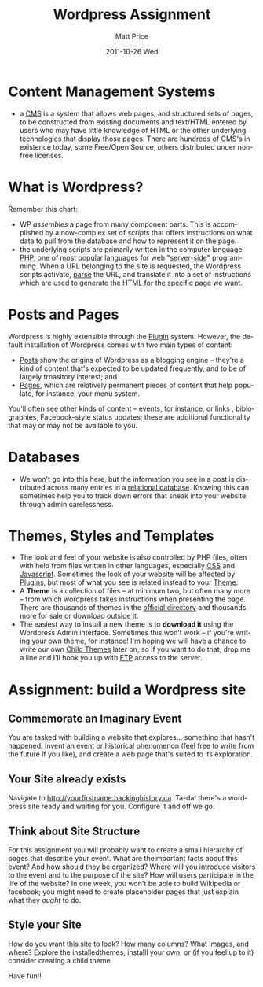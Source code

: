 #+POSTID: 1679
#+TITLE:     Wordpress Assignment
#+AUTHOR:    Matt Price
#+EMAIL:     matt.price@utoronto.ca
#+DATE:      2011-10-26 Wed
#+DESCRIPTION:
#+KEYWORDS:
#+LANGUAGE:  en
#+OPTIONS:   H:3 num:nil toc:nil \n:nil @:t ::t |:t ^:t -:t f:t *:t <:t
#+OPTIONS:   TeX:t LaTeX:t skip:nil d:nil todo:t pri:nil tags:not-in-toc
#+INFOJS_OPT: view:nil toc:nil ltoc:t mouse:underline buttons:0 path:http://orgmode.org/org-info.js
#+EXPORT_SELECT_TAGS: export
#+EXPORT_EXCLUDE_TAGS: noexport
#+LINK_UP:   
#+LINK_HOME: 
#+XSLT:

* Content Management Systems
- a [[Chttp://en.wikipedia.org/wiki/Web_content_management_system][CMS]] is a system that allows web pages, and structured sets of pages, to be constructed from existing documents and text/HTML entered by users who may have little knowledge of HTML or the other underlying technologies that display those pages. There are hundreds of CMS's in existence today, some Free/Open Source, others distributed under non-free licenses.  
* What is Wordpress?
Remember this chart:
[[file:///home/matt/HackingHistory/Handouts/data_and_metadata_on_the_web.png]]

- WP /assembles/ a page from many component parts. This is accomplished by a now-complex set of /scripts/ that offers instructions on what data to pull from the database and how to represent it on the page.
- the underlying scripts are primarily written in the computer language [[http://php.net/manual/en/tutorial.php][PHP]], one of most popular languages for web "[[http://en.wikipedia.org/wiki/Server-side][server-side]]" programming. When a URL belonging to the site is requested, the Wordpress scripts activate, [[http://en.wikipedia.org/wiki/Parsing][parse]] the URL, and translate it into a set of instructions which are used to generate the HTML for the specific page we want.
* Posts and Pages
Wordpress is highly extensible through the [[http://codex.wordpress.org/Plugins][Plugin]] system. However, the default installation of Wordpress comes with two main types of content: 
- [[http://codex.wordpress.org/Posts][Posts]] show the origins of Wordpress as a blogging engine -- they're a kind of content that's expected to be updated frequently, and to be of largely trnasitory interest; and
- [[http://codex.wordpress.org/Pages][Pages]], which are relatively permanent pieces of content that help populate, for instance, your menu system.  
You'll often see other kinds of content -- events, for instance, or links , biblographies, Facebook-style status updates; these are additional functionality that may or may not be available to you.
* Databases
- We won't go into this here, but the information you see in a post is distributed across many entries in a [[http://computer.howstuffworks.com/question599.htm][relational database]]. Knowing this can sometimes help you to track down errors that sneak into your website through admin carelessness.  
* Themes, Styles and Templates
- The look and feel of your website is also controlled by PHP files, often with help from files written in other languages, especially [[http://computer.howstuffworks.com/question599.htm][CSS]] and [[http://www.w3schools.com/js/][Javascript]]. Sometimes the look of your website will be affected by [[http://codex.wordpress.org/Plugins][Plugins]], but most of what you see is related instead to your [[http://codex.wordpress.org/Themes][Theme]].
- A *Theme* is a collection of files -- at minimum two, but often many more -- from which wordpress takes instructions when presenting the page.  There are thousands of themes in the [[http://wordpress.org/extend/themes/][official directory]] and thousands more for sale or download outside it.
- The easiest way to install a new theme is to *download it* using the Wordpress Admin interface.  Sometimes this won't work -- if you're writing your own theme, for instance!  I'm hoping we will have a chance to write our own [[http://codex.wordpress.org/Child_Themes][Child Themes]] later on, so if you want to do that, drop me a line and I'll hook you up with [[http://en.wikipedia.org/wiki/File_Transfer_Protocol][FTP]] access to the server.  

* Assignment: build a Wordpress site
** Commemorate an Imaginary Event
You are tasked with building a website that explores... something that hasn't happened. Invent an event or historical phenomenon (feel free to write from the future if you like), and create a web page that's suited to its exploration.
** Your Site already exists
Navigate to http://yourfirstname.hackinghistory.ca.  Ta-da! there's a wordpress site ready and waiting for you.  Configure it and off we go.
** Think about Site Structure
For this assignment you will probably want to create a small hierarchy of pages that describe your event.  What are theimportant facts about this event? And how should they be organized? Where will you introduce visitors to the event and to the purpose of the site?  How will users participate in the life of the website?  In one week, you won't be able to build Wikipedia or facebook; you might need to create placeholder pages that just explain what they /ought/ to do.
** Style your Site
How do you want this site to look? How many columns? What Images, and where?  Explore the installedthemes, installl your own, or (if you feel up to it) consider creating a child theme.

Have fun!!

#+//home/matt/HackingHistory/Handouts/data_and_metadata_on_the_web.png http://www.hackinghistory.ca/wp-uploads/2011/10/wpid-data_and_metadata_on_the_web.png
